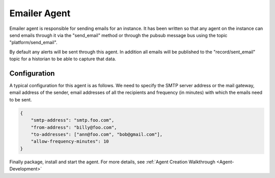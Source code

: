 .. _EmailerAgent:

===============
Emailer Agent
===============
Emailer agent is responsible for sending emails for an instance. It has been written so that any agent on the instance
can send emails through it via the "send_email" method or through the pubsub message bus using the topic
"platform/send_email".

By default any alerts will be sent through this agent. In addition all emails will be published to the
"record/sent_email" topic for a historian to be able to capture that data.

Configuration
~~~~~~~~~~~~~
A typical configuration for this agent is as follows. We need to specify the SMTP server address or the mail gateway,
email address of the sender, email addresses of all the recipients and frequency (in minutes) with which the emails need
to be sent.


.. code-block:: python

    {
        "smtp-address": "smtp.foo.com",
        "from-address": "billy@foo.com",
        "to-addresses": ["ann@foo.com", "bob@gmail.com"],
        "allow-frequency-minutes": 10
    }

Finally package, install and start the agent. For more details, see :ref:`Agent Creation Walkthrough <Agent-Development>`